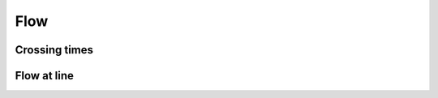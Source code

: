 .. _flow:
====================
Flow
====================

Crossing times
--------------------

Flow at line
--------------------

